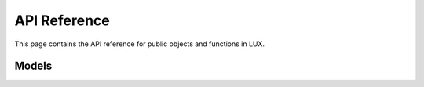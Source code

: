 API Reference
==============
This page contains the API reference for public objects and functions in LUX.


.. _models_api:

Models
-------------
.. autosummary::
    :toctree: generated/

    tobii_pytracker.models.custom_model.CustomModel



